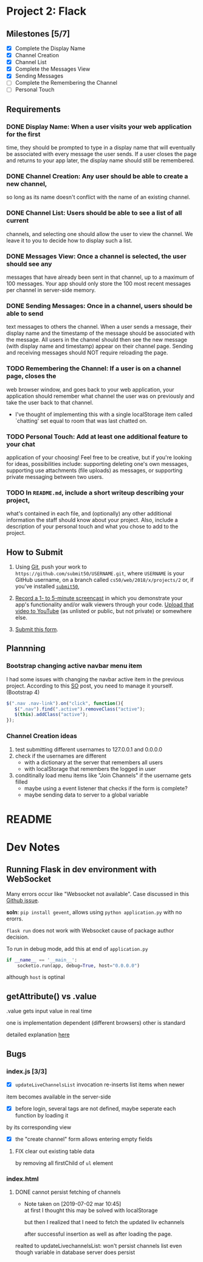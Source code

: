 * Project 2: Flack
  :PROPERTIES:
  :CUSTOM_ID: project-2-flack
  :END:

** Milestones [5/7]
   :PROPERTIES:
   :CUSTOM_ID: milestones
   :END:

- [X] Complete the Display Name
- [X] Channel Creation
- [X] Channel List
- [X] Complete the Messages View
- [X] Sending Messages
- [ ] Complete the Remembering the Channel
- [ ] Personal Touch

** Requirements
   :PROPERTIES:
   :CUSTOM_ID: requirements
   :END:
*** DONE *Display Name*: When a user visits your web application for the first
 time, they should be prompted to type in a display name that will
 eventually be associated with every message the user sends. If a user
 closes the page and returns to your app later, the display name
 should still be remembered.

*** DONE *Channel Creation*: Any user should be able to create a new channel,
 so long as its name doesn't conflict with the name of an existing
 channel.

*** DONE *Channel List*: Users should be able to see a list of all current
 channels, and selecting one should allow the user to view the
 channel. We leave it to you to decide how to display such a list.

*** DONE *Messages View*: Once a channel is selected, the user should see any
 messages that have already been sent in that channel, up to a maximum
 of 100 messages. Your app should only store the 100 most recent
 messages per channel in server-side memory.

*** DONE *Sending Messages*: Once in a channel, users should be able to send
 text messages to others the channel. When a user sends a message,
 their display name and the timestamp of the message should be
 associated with the message. All users in the channel should then see
 the new message (with display name and timestamp) appear on their
 channel page. Sending and receiving messages should NOT require
 reloading the page.

*** TODO *Remembering the Channel*: If a user is on a channel page, closes the
 web browser window, and goes back to your web application, your
 application should remember what channel the user was on previously
 and take the user back to that channel.

 - I've thought of implementing this with a single localStorage item
   called `chatting' set equal to room that was last chatted on.

*** TODO *Personal Touch*: Add at least one additional feature to your chat
 application of your choosing! Feel free to be creative, but if you're
 looking for ideas, possibilities include: supporting deleting one's
 own messages, supporting use attachments (file uploads) as messages,
 or supporting private messaging between two users.

*** TODO In =README.md=, include a short writeup describing your project,
 what's contained in each file, and (optionally) any other additional
 information the staff should know about your project. Also, include a
 description of your personal touch and what you chose to add to the
 project.

** How to Submit
   :PROPERTIES:
   :CUSTOM_ID: how-to-submit
   :END:

1. Using [[https://git-scm.com/downloads][Git]], push your work to =https://github.com/submit50/USERNAME.git=, where =USERNAME= is your
   GitHub username, on a branch called =cs50/web/2018/x/projects/2= or, if you've installed
   [[https://cs50.readthedocs.io/submit50/][=submit50=]],

2. [[https://www.howtogeek.com/205742/how-to-record-your-windows-mac-linux-android-or-ios-screen/][Record a 1- to 5-minute screencast]] in which you demonstrate your app's functionality and/or walk
   viewers through your code.  [[https://www.youtube.com/upload][Upload that video to YouTube]] (as unlisted or public, but not private)
   or somewhere else.

3. [[https://forms.cs50.io/35643afd-5a3b-4482-bcec-ddbc61af297f][Submit this form]].


** Plannning

*** Bootstrap changing active navbar menu item
I had some issues with changing the navbar active item in the previous project.
According to this [[https://stackoverflow.com/questions/24514717/bootstrap-navbar-active-state-not-working?rq=1][SO]] post, you need to manage it yourself. (Bootstrap 4)

#+BEGIN_SRC javascript
$(".nav .nav-link").on("click", function(){
   $(".nav").find(".active").removeClass("active");
   $(this).addClass("active");
});
#+END_SRC

*** Channel Creation ideas
1. test submitting different usernames to 127.0.0.1 and 0.0.0.0
2. check if the usernames are different
   - with a dictionary at the server that remembers all users
   - with localStorage that remembers the logged in user
3. conditinally load menu items like "Join Channels" if the username gets filled
   - maybe using a event listener that checks if the form is complete?
   - maybe sending data to server to a global variable
* README
* Dev Notes

** Running Flask in dev environment with WebSocket
Many errors occur like "Websocket not available". Case discussed
in this [[https://github.com/miguelgrinberg/Flask-SocketIO/issues/647][Github issue]].

*soln*: =pip install gevent=, allows using =python application.py= with no erorrs.

 =flask run= does not work with Websocket cause of package author decision.

To run in debug mode, add this at end of =application.py=
#+BEGIN_SRC python
if __name__ == '__main__':
    socketio.run(app, debug=True, host="0.0.0.0")
#+END_SRC

although =host= is optinal

** getAttribute() vs .value
.value gets input value in real time

one is implementation dependent (different browsers) other is standard

detailed explanation [[https://stackoverflow.com/questions/11973678/difference-between-element-value-and-element-getattributevalue][here]]

** Bugs

*** index.js [3/3]

 - [X] =updateLiveChannelsList= invocation re-inserts list items when newer
item becomes available in the server-side

- [X] before login, several tags are not defined, maybe seperate each function by loading it
by its corresponding view

- [X] the "create channel" form allows entering empty fields

**** FIX clear out existing table data
by removing all firstChild of =ul= element
*** index.html

**** DONE cannot persist fetching of channels
     - Note taken on [2019-07-02 mar 10:45] \\
       at first I thought this may be solved with localStorage

       but then I realized that I need to fetch the updated liv echannels

       after successful insertion as well as after loading the page.
realted to updateLivechannelsList: won't persist channels list even
though variable in database server does persist
